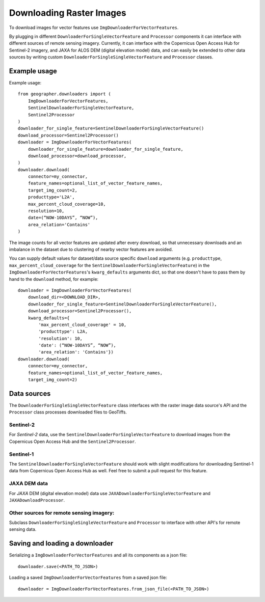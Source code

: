 Downloading Raster Images
#########################

To download images for vector features use ``ImgDownloaderForVectorFeatures``. 

By plugging in different ``DownloaderForSingleVectorFeature`` and ``Processor``
components it can interface with different sources of remote sensing imagery.
Currently, it can interface with the Copernicus Open Access Hub for Sentinel-2
imagery, and JAXA for ALOS DEM (digital elevation model) data, and can easily
be extended to other data sources by writing custom
``DownloaderForSingleSingleVectorFeature`` and ``Processor`` classes.

Example usage
+++++++++++++

Example usage::

    from geographer.downloaders import (
        ImgDownloaderForVectorFeatures,
        SentinelDownloaderForSingleVectorFeature,
        Sentinel2Processor
    )
    downloader_for_single_feature=SentinelDownloaderForSingleVectorFeature()
    download_processor=Sentinel2Processor()
    downloader = ImgDownloaderForVectorFeatures(
        downloader_for_single_feature=downloader_for_single_feature,
        download_processor=download_processor,
    )
    downloader.download(
        connector=my_connector,
        feature_names=optional_list_of_vector_feature_names,
        target_img_count=2,
        producttype='L2A',
        max_percent_cloud_coverage=10,
        resolution=10,
        date=(“NOW-10DAYS”, “NOW”),
        area_relation='Contains'
    )

The image counts for all vector features are updated after every download,
so that unnecessary downloads and an imbalance in the dataset due to clustering
of nearby vector features are avoided.

You can supply default values for dataset/data source specific ``download``
arguments (e.g. ``producttype``, ``max_percent_cloud_coverage`` for the
``SentinelDownloaderForSingleVectorFeature``) in the
``ImgDownloaderForVectorFeatures``'s ``kwarg_defaults`` arguments dict,
so that one doesn't have to pass them by hand to the ``download`` method,
for example::
    
        downloader = ImgDownloaderForVectorFeatures(
            download_dir=<DOWNLOAD_DIR>,
            downloader_for_single_feature=SentinelDownloaderForSingleVectorFeature(),
            download_processor=Sentinel2Processor(),
            kwarg_defaults={
                'max_percent_cloud_coverage' = 10,
                'producttype': L2A,
                'resolution': 10,
                'date': (“NOW-10DAYS”, “NOW”),
                'area_relation': 'Contains'})
        downloader.download(
            connector=my_connector,
            feature_names=optional_list_of_vector_feature_names,
            target_img_count=2)

Data sources
++++++++++++

The ``DownloaderForSingleSingleVectorFeature`` class interfaces with the raster
image data source's API and the ``Processor`` class processes downloaded files
to GeoTiffs. 

Sentinel-2
~~~~~~~~~~

For *Sentinel-2* data, use the ``SentinelDownloaderForSingleVectorFeature``
to download images from the Copernicus Open Access Hub and the ``Sentinel2Processor``.

Sentinel-1
~~~~~~~~~~

The ``SentinelDownloaderForSingleVectorFeature`` should work with slight modifications
for downloading Sentinel-1 data from Copernicus Open Access Hub as well. Feel free to
submit a pull request for this feature.

JAXA DEM data
~~~~~~~~~~~~~

For *JAXA* DEM (digital elevation model) data use ``JAXADownloaderForSingleVectorFeature``
and ``JAXADownloadProcessor``.

Other sources for remote sensing imagery:
~~~~~~~~~~~~~~~~~~~~~~~~~~~~~~~~~~~~~~~~~

Subclass ``DownloaderForSingleSingleVectorFeature`` and ``Processor`` to interface with
other API's for remote sensing data.

Saving and loading a downloader
+++++++++++++++++++++++++++++++

Serializing a ``ImgDownloaderForVectorFeatures`` and all its components as a json file::

    downloader.save(<PATH_TO_JSON>)

Loading a saved ``ImgDownloaderForVectorFeatures`` from a saved json file::

    downloader = ImgDownloaderForVectorFeatures.from_json_file(<PATH_TO_JSON>)
